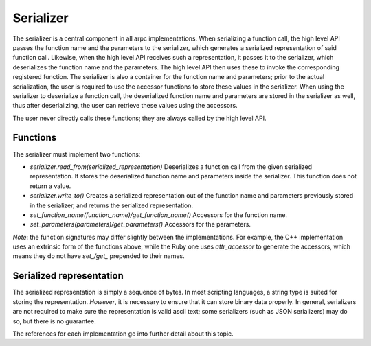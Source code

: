 Serializer
=============


The serializer is a central component in all arpc implementations. When serializing a function call,
the high level API passes the function name and the parameters to the serializer, which generates a
serialized representation of said function call. Likewise, when the high level API receives such a
representation, it passes it to the serializer, which deserializes the function name and the parameters.
The high level API then uses these to invoke the corresponding registered function.
The serializer is also a container for the function name and parameters; prior to the actual serialization,
the user is required to use the accessor functions to store these values in the serializer. When using the
serializer to deserialize a function call, the deserialized function name and parameters are stored in the
serializer as well, thus after deserializing, the user can retrieve these values using the accessors.

The user never directly calls these functions; they are always called by the high level API.


Functions
---------

The serializer must implement two functions:

- `serializer.read_from(serialized_representation)`
  Deserializes a function call from the given serialized representation. It stores the deserialized
  function name and parameters inside the serializer. This function does not return a value.

- `serializer.write_to()`
  Creates a serialized representation out of the function name and parameters previously stored in the
  serializer, and returns the serialized representation.

- `set_function_name(function_name)/get_function_name()`
  Accessors for the function name.

- `set_parameters(parameters)/get_parameters()`
  Accessors for the parameters.

*Note*: the function signatures may differ slightly between the implementations. For example, the C++
implementation uses an extrinsic form of the functions above, while the Ruby one uses `attr_accessor`
to generate the accessors, which means they do not have `set_/get_` prepended to their names.


Serialized representation
-------------------------

The serialized representation is simply a sequence of bytes. In most scripting languages, a string type
is suited for storing the representation. *However*, it is necessary to ensure that it can store binary
data properly. In general, serializers are not required to make sure the representation is valid ascii text;
some serializers (such as JSON serializers) may do so, but there is no guarantee.

The references for each implementation go into further detail about this topic.

